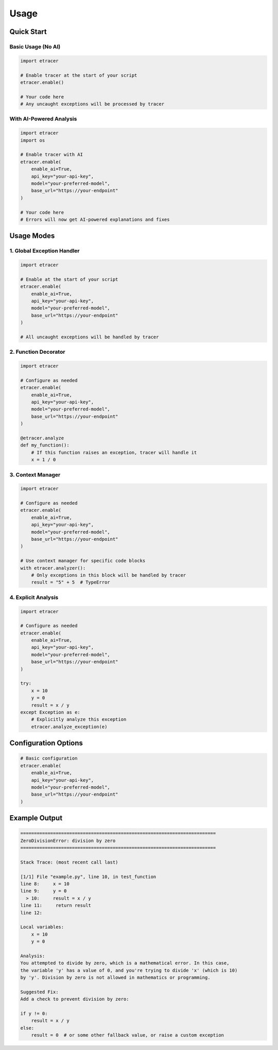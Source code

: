 Usage
=====

Quick Start
----------

Basic Usage (No AI)
~~~~~~~~~~~~~~~~~~

.. code-block:: python

    import etracer

    # Enable tracer at the start of your script
    etracer.enable()

    # Your code here
    # Any uncaught exceptions will be processed by tracer

With AI-Powered Analysis
~~~~~~~~~~~~~~~~~~~~~

.. code-block:: python

    import etracer
    import os

    # Enable tracer with AI
    etracer.enable(
        enable_ai=True,
        api_key="your-api-key",
        model="your-preferred-model",
        base_url="https://your-endpoint"
    )

    # Your code here
    # Errors will now get AI-powered explanations and fixes

Usage Modes
-----------

1. Global Exception Handler
~~~~~~~~~~~~~~~~~~~~~~~~~

.. code-block:: python

    import etracer

    # Enable at the start of your script
    etracer.enable(
        enable_ai=True,
        api_key="your-api-key",
        model="your-preferred-model",
        base_url="https://your-endpoint"
    )

    # All uncaught exceptions will be handled by tracer

2. Function Decorator
~~~~~~~~~~~~~~~~~~~

.. code-block:: python

    import etracer

    # Configure as needed
    etracer.enable(
        enable_ai=True,
        api_key="your-api-key",
        model="your-preferred-model",
        base_url="https://your-endpoint"
    )

    @etracer.analyze
    def my_function():
        # If this function raises an exception, tracer will handle it
        x = 1 / 0

3. Context Manager
~~~~~~~~~~~~~~~~

.. code-block:: python

    import etracer

    # Configure as needed
    etracer.enable(
        enable_ai=True,
        api_key="your-api-key",
        model="your-preferred-model",
        base_url="https://your-endpoint"
    )

    # Use context manager for specific code blocks
    with etracer.analyzer():
        # Only exceptions in this block will be handled by tracer
        result = "5" + 5  # TypeError

4. Explicit Analysis
~~~~~~~~~~~~~~~~~~

.. code-block:: python

    import etracer

    # Configure as needed
    etracer.enable(
        enable_ai=True,
        api_key="your-api-key",
        model="your-preferred-model",
        base_url="https://your-endpoint"
    )

    try:
        x = 10
        y = 0
        result = x / y
    except Exception as e:
        # Explicitly analyze this exception
        etracer.analyze_exception(e)

Configuration Options
-------------------

.. code-block:: python

    # Basic configuration
    etracer.enable(
        enable_ai=True,
        api_key="your-api-key",
        model="your-preferred-model",
        base_url="https://your-endpoint"
    )

Example Output
------------

.. code-block::

    ========================================================================
    ZeroDivisionError: division by zero
    ========================================================================

    Stack Trace: (most recent call last)

    [1/1] File "example.py", line 10, in test_function
    line 8:     x = 10
    line 9:     y = 0
      > 10:     result = x / y
    line 11:     return result
    line 12:

    Local variables:
        x = 10
        y = 0

    Analysis:
    You attempted to divide by zero, which is a mathematical error. In this case,
    the variable 'y' has a value of 0, and you're trying to divide 'x' (which is 10)
    by 'y'. Division by zero is not allowed in mathematics or programming.

    Suggested Fix:
    Add a check to prevent division by zero:

    if y != 0:
        result = x / y
    else:
        result = 0  # or some other fallback value, or raise a custom exception

